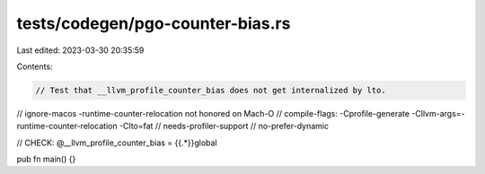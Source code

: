 tests/codegen/pgo-counter-bias.rs
=================================

Last edited: 2023-03-30 20:35:59

Contents:

.. code-block:: rs

    // Test that __llvm_profile_counter_bias does not get internalized by lto.

// ignore-macos -runtime-counter-relocation not honored on Mach-O
// compile-flags: -Cprofile-generate -Cllvm-args=-runtime-counter-relocation -Clto=fat
// needs-profiler-support
// no-prefer-dynamic

// CHECK: @__llvm_profile_counter_bias = {{.*}}global

pub fn main() {}



